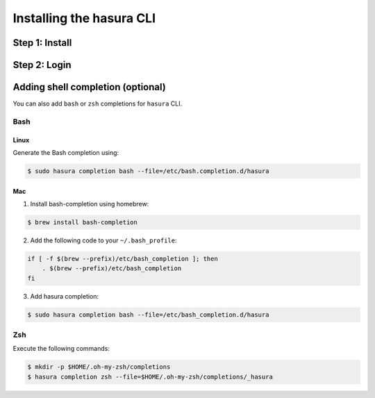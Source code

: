 .. .. meta::
   :description: Installing the hasura CLI on Linux, Mac OS, Windows.
   :keywords: hasura, hasura CLI, install, linux, mac, windows

=========================
Installing the hasura CLI
=========================

Step 1: Install
---------------

.. tabs::

   tabs:
     - id: linux
       content: |

         Open your linux shell and run the following command:

         .. code-block:: bash

            curl -L https://hasura.io/install.sh | bash

         This will install the ``hasura`` CLI tool in ``/usr/local/bin``. You might have to provide
         your ``sudo`` password depending on the permissions of your ``/usr/local/bin`` location.

     - id: mac
       content: |
         In your terminal enter the following command:

         .. code-block:: bash

            curl -L https://hasura.io/install.sh | bash

         This will install the ``hasura`` CLI in ``/usr/local/bin``. You might have to provide
         your ``sudo`` password depending on the permissions of your ``/usr/local/bin`` location.


Step 2: Login
-------------

.. tabs::

   tabs:
     - id: linux
       content: |

         Next, login or register by running the following command:

         .. code-block:: bash

            hasura login

         This command will open up the browser and
         allow you to register with a new account (or login to your existing account).

     - id: mac
       content: |
         Next, login or register by running the following command:

         .. code-block:: bash

            hasura login

         This command will open up the browser and
         allow you to register with a new account (or login to your existing account).




Adding shell completion (optional)
----------------------------------
You can also add ``bash`` or ``zsh`` completions for ``hasura`` CLI.

Bash
~~~~

Linux
+++++
Generate the Bash completion using:

.. code-block:: bash

  $ sudo hasura completion bash --file=/etc/bash.completion.d/hasura

Mac
+++

1. Install bash-completion using homebrew:

.. code-block:: bash

  $ brew install bash-completion

2. Add the following code to your ``~/.bash_profile``:

.. code-block:: bash

  if [ -f $(brew --prefix)/etc/bash_completion ]; then
      . $(brew --prefix)/etc/bash_completion
  fi

3. Add hasura completion:

.. code-block:: bash

  $ sudo hasura completion bash --file=/etc/bash_completion.d/hasura


Zsh
~~~
Execute the following commands:

.. code-block:: bash

  $ mkdir -p $HOME/.oh-my-zsh/completions
  $ hasura completion zsh --file=$HOME/.oh-my-zsh/completions/_hasura


..     
  - id: windows
       content: |
         **Note:** You should be running 64-bit windows, and should have ``git`` installed to run the ``hasura`` CLI.
         Download the ``hasura`` installer from here: `hasura (Windows installer) <https://hasura.io/install.msi>`_
     - id: windows
       content: |
         Next, open the command prompt, or ``git-bash`` and login/register:
         .. code-block:: bash
            hasura.exe login
         This command will open up the browser and
         allow you to register with a new account (or login to your existing account).

